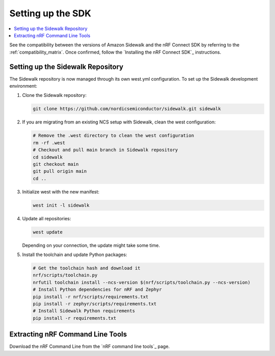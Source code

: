 .. _setting_up_dk:

Setting up the SDK
##################

.. contents::
   :local:
   :depth: 2

See the compatibility between the versions of Amazon Sidewalk and the nRF Connect SDK by referring to the :ref:`compatibility_matrix`.
Once confirmed, follow the `Installing the nRF Connect SDK`_ instructions.

.. _dk_building_sample_app:

Setting up the Sidewalk Repository
***********************************

The Sidewalk repository is now managed through its own west.yml configuration. To set up the Sidewalk development environment:

1. Clone the Sidewalk repository:

   .. code-block:: console

      git clone https://github.com/nordicsemiconductor/sidewalk.git sidewalk

2. If you are migrating from an existing NCS setup with Sidewalk, clean the west configuration:

   .. code-block:: console

      # Remove the .west directory to clean the west configuration
      rm -rf .west
      # Checkout and pull main branch in Sidewalk repository
      cd sidewalk
      git checkout main
      git pull origin main
      cd ..

3. Initialize west with the new manifest:

   .. code-block:: console

      west init -l sidewalk

4. Update all repositories:

   .. code-block:: console

      west update

   Depending on your connection, the update might take some time.

5. Install the toolchain and update Python packages:

   .. code-block:: console

      # Get the toolchain hash and download it
      nrf/scripts/toolchain.py
      nrfutil toolchain install --ncs-version $(nrf/scripts/toolchain.py --ncs-version)
      # Install Python dependencies for nRF and Zephyr
      pip install -r nrf/scripts/requirements.txt
      pip install -r zephyr/scripts/requirements.txt
      # Install Sidewalk Python requirements
      pip install -r requirements.txt

Extracting nRF Command Line Tools
*********************************

Download the nRF Command Line from the `nRF command line tools`_ page.
